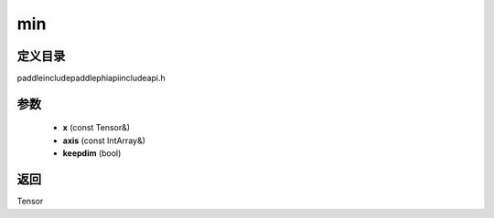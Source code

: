 .. _cn_api_paddle_experimental_min:

min
-------------------------------

.. cpp:function:: Tensor min ( const Tensor & x , const IntArray & axis = { } , bool keepdim = false ) ;



定义目录
:::::::::::::::::::::
paddle\include\paddle\phi\api\include\api.h

参数
:::::::::::::::::::::
	- **x** (const Tensor&)
	- **axis** (const IntArray&)
	- **keepdim** (bool)

返回
:::::::::::::::::::::
Tensor
